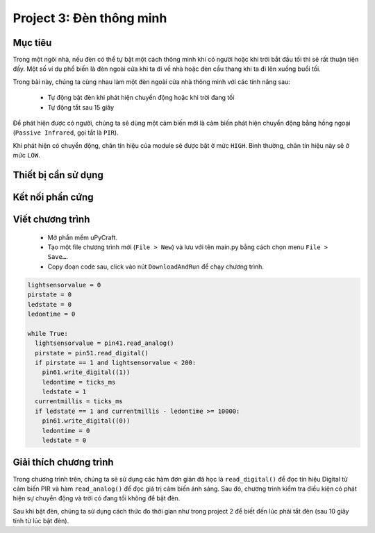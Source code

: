 Project 3: Đèn thông minh
====================

Mục tiêu
-----------

Trong một ngôi nhà, nếu đèn có thể tự bật một cách thông minh khi có người hoặc khi trời bắt đầu tối thì sẽ rất thuận tiện đấy. Một số ví dụ phổ biến là đèn ngoài cửa khi ta đi về nhà hoặc đèn cầu thang khi ta đi lên xuống buổi tối.

Trong bài này, chúng ta cùng nhau làm một đèn ngoài cửa nhà thông minh với các tính năng sau:

  - Tự động bật đèn khi phát hiện chuyển động hoặc khi trời đang tối
  - Tự động tắt sau 15 giây

Để phát hiện được có người, chúng ta sẽ dùng một cảm biến mới là cảm biến phát hiện chuyển động bằng hồng ngoại (``Passive Infrared``, gọi tắt là ``PIR``). 

.. image:: images/project-3-1.png
  :width: 320
  :align: center

Khi phát hiện có chuyển động, chân tín hiệu của module sẽ được bật ở mức ``HIGH``. Bình thường, chân tín hiệu này sẽ ở mức ``LOW``.

Thiết bị cần sử dụng
-----------

.. image:: images/project-3-2.png
  :width: 600
  :align: center

Kết nối phần cứng
-----------

.. image:: images/project-3-3.png
  :width: 600
  :align: center


Viết chương trình
--------------

  - Mở phần mềm uPyCraft.
  - Tạo một file chương trình mới (``File > New``) và lưu với tên main.py bằng cách chọn menu ``File > Save…``.
  - Copy đoạn code sau, click vào nút ``DownloadAndRun`` để chạy chương trình.

.. code-block:: python

  lightsensorvalue = 0
  pirstate = 0
  ledstate = 0
  ledontime = 0

  while True:
    lightsensorvalue = pin41.read_analog()
    pirstate = pin51.read_digital()
    if pirstate == 1 and lightsensorvalue < 200:
      pin61.write_digital((1))
      ledontime = ticks_ms
      ledstate = 1
    currentmillis = ticks_ms
    if ledstate == 1 and currentmillis - ledontime >= 10000:
      pin61.write_digital((0))
      ledontime = 0
      ledstate = 0


Giải thích chương trình
--------------

Trong chương trình trên, chúng ta sẽ sử dụng các hàm đơn giản đã học là ``read_digital()`` để đọc tín hiệu Digital từ cảm biến PIR và hàm ``read_analog()`` để đọc giá trị cảm biến ánh sáng. Sau đó, chương trình kiểm tra điều kiện có phát hiện sự chuyển động và trời có đang tối không để bật đèn.

Sau khi bật đèn, chúng ta sử dụng cách thức đo thời gian như trong project 2 để biết đến lúc phải tắt đèn (sau 10 giây tính từ lúc bật đèn).
